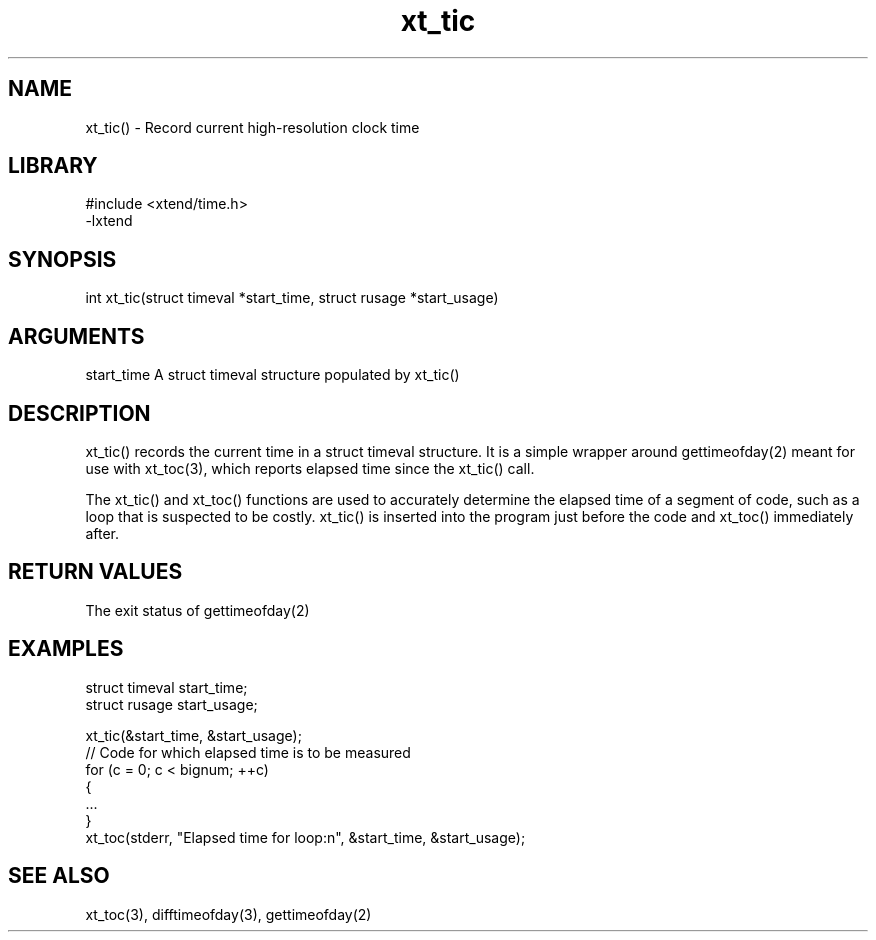 \" Generated by c2man from xt_tic.c
.TH xt_tic 3

.SH NAME

xt_tic() - Record current high-resolution clock time

.SH LIBRARY
\" Indicate #includes, library name, -L and -l flags
.nf
.na
#include <xtend/time.h>
-lxtend
.ad
.fi

\" Convention:
\" Underline anything that is typed verbatim - commands, etc.
.SH SYNOPSIS
.nf
.na
int     xt_tic(struct timeval *start_time, struct rusage *start_usage)
.ad
.fi

.SH ARGUMENTS
.nf
.na
start_time  A struct timeval structure populated by xt_tic()
.ad
.fi

.SH DESCRIPTION

xt_tic() records the current time in a struct timeval structure.
It is a simple wrapper around gettimeofday(2) meant for use with
xt_toc(3), which reports elapsed time since the xt_tic() call.

The xt_tic() and xt_toc() functions are used to accurately determine
the elapsed time of a segment of code, such as a loop that is
suspected to be costly.  xt_tic() is inserted into the program just
before the code and xt_toc() immediately after.

.SH RETURN VALUES

The exit status of gettimeofday(2)

.SH EXAMPLES
.nf
.na

struct timeval  start_time;
struct rusage   start_usage;

xt_tic(&start_time, &start_usage);
// Code for which elapsed time is to be measured
for (c = 0; c < bignum; ++c)
{
    ...
}
xt_toc(stderr, "Elapsed time for loop:n", &start_time, &start_usage);
.ad
.fi

.SH SEE ALSO

xt_toc(3), difftimeofday(3), gettimeofday(2)

